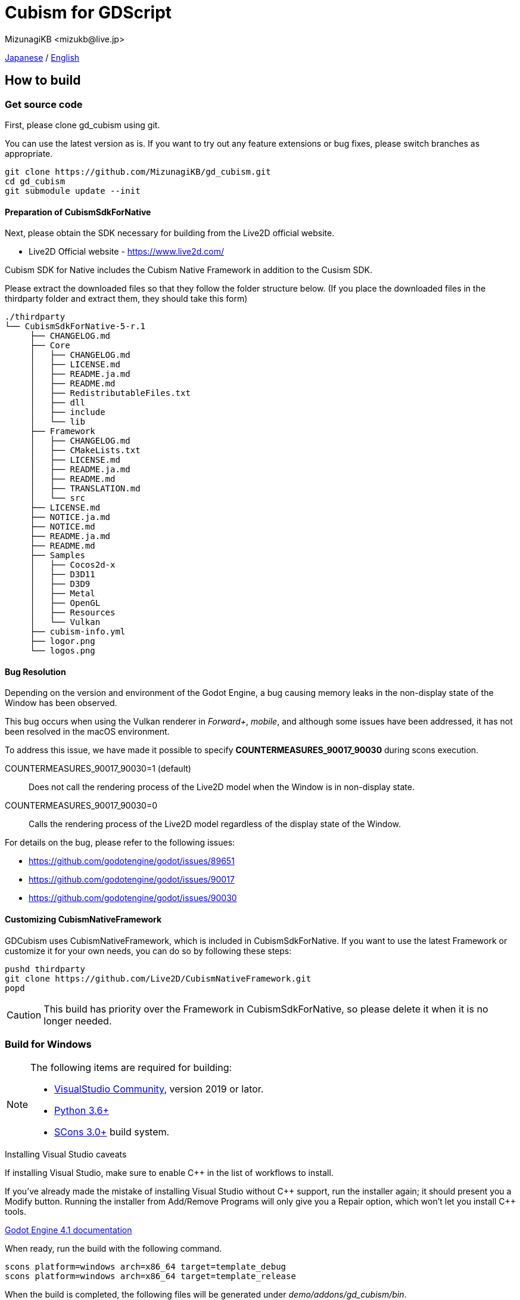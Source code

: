 = Cubism for GDScript
:encoding: utf-8
:lang: en
:author: MizunagiKB <mizukb@live.jp>
:copyright: 2023 MizunagiKB
:doctype: book
:source-highlighter: highlight.js
:icons: font
:experimental:
:stylesdir: ./res/theme/css
:stylesheet: mizunagi-works.css
ifdef::env-github,env-vscode[]
:adocsuffix: .adoc
endif::env-github,env-vscode[]
ifndef::env-github,env-vscode[]
:adocsuffix: .html
endif::env-github,env-vscode[]


xref:../ja/build{adocsuffix}[Japanese] / xref:../ja/build{adocsuffix}[English]


== How to build
=== Get source code

First, please clone gd_cubism using git.

You can use the latest version as is. If you want to try out any feature extensions or bug fixes, please switch branches as appropriate.

[source, bash]
----
git clone https://github.com/MizunagiKB/gd_cubism.git
cd gd_cubism
git submodule update --init
----


==== Preparation of CubismSdkForNative

Next, please obtain the SDK necessary for building from the Live2D official website.

* Live2D Official website - https://www.live2d.com/

Cubism SDK for Native includes the Cubism Native Framework in addition to the Cusism SDK.

Please extract the downloaded files so that they follow the folder structure below. (If you place the downloaded files in the thirdparty folder and extract them, they should take this form)

[source, console]
----
./thirdparty
└── CubismSdkForNative-5-r.1
     ├── CHANGELOG.md
     ├── Core
     │   ├── CHANGELOG.md
     │   ├── LICENSE.md
     │   ├── README.ja.md
     │   ├── README.md
     │   ├── RedistributableFiles.txt
     │   ├── dll
     │   ├── include
     │   └── lib
     ├── Framework
     │   ├── CHANGELOG.md
     │   ├── CMakeLists.txt
     │   ├── LICENSE.md
     │   ├── README.ja.md
     │   ├── README.md
     │   ├── TRANSLATION.md
     │   └── src
     ├── LICENSE.md
     ├── NOTICE.ja.md
     ├── NOTICE.md
     ├── README.ja.md
     ├── README.md
     ├── Samples
     │   ├── Cocos2d-x
     │   ├── D3D11
     │   ├── D3D9
     │   ├── Metal
     │   ├── OpenGL
     │   ├── Resources
     │   └── Vulkan
     ├── cubism-info.yml
     ├── logor.png
     └── logos.png
----


==== Bug Resolution

Depending on the version and environment of the Godot Engine, a bug causing memory leaks in the non-display state of the Window has been observed.

This bug occurs when using the Vulkan renderer in _Forward+_, _mobile_, and although some issues have been addressed, it has not been resolved in the macOS environment.

To address this issue, we have made it possible to specify *COUNTERMEASURES_90017_90030* during scons execution.

COUNTERMEASURES_90017_90030=1 (default):: Does not call the rendering process of the Live2D model when the Window is in non-display state.
COUNTERMEASURES_90017_90030=0:: Calls the rendering process of the Live2D model regardless of the display state of the Window.

For details on the bug, please refer to the following issues:

* https://github.com/godotengine/godot/issues/89651
* https://github.com/godotengine/godot/issues/90017
* https://github.com/godotengine/godot/issues/90030


==== Customizing CubismNativeFramework

GDCubism uses CubismNativeFramework, which is included in CubismSdkForNative. If you want to use the latest Framework or customize it for your own needs, you can do so by following these steps:

[source, bash]
----
pushd thirdparty
git clone https://github.com/Live2D/CubismNativeFramework.git
popd
----

CAUTION: This build has priority over the Framework in CubismSdkForNative, so please delete it when it is no longer needed.


=== Build for Windows

[NOTE]
====
The following items are required for building:

* link:https://visualstudio.microsoft.com/ja/vs/community/[VisualStudio Community], version 2019 or lator.
* link:https://www.python.org/downloads/windows/[Python 3.6+]
* link:https://scons.org/pages/download.html[SCons 3.0+] build system.
====


.Installing Visual Studio caveats
****
If installing Visual Studio, make sure to enable C{plus}{plus} in the list of workflows to install.

If you've already made the mistake of installing Visual Studio without C{plus}{plus} support, run the installer again; it should present you a Modify button. Running the installer from Add/Remove Programs will only give you a Repair option, which won't let you install C{plus}{plus} tools.

link:https://docs.godotengine.org/en/stable/contributing/development/compiling/compiling_for_windows.html#development-in-visual-studio[Godot Engine 4.1 documentation]
****


When ready, run the build with the following command.

[source]
--
scons platform=windows arch=x86_64 target=template_debug
scons platform=windows arch=x86_64 target=template_release
--

When the build is completed, the following files will be generated under _demo/addons/gd_cubism/bin_.

* libgd_cubism.windows.debug.x86_64.dll
* libgd_cubism.windows.release.x86_64.dll


=== Build for macOS

[NOTE]
====
The following items are required for building:

* link:https://apps.apple.com/us/app/xcode/id497799835[Xcode]
* link:https://www.python.org/downloads/windows/[Python 3.6+]
* link:https://scons.org/pages/download.html[SCons 3.0+] build system.
====

When ready, run the build with the following command.

[source, bash]
--
# for x86_64(intel mac)
scons platform=macos arch=x86_64 target=template_debug
scons platform=macos arch=x86_64 target=template_release
# for arm64(Apple Silicon mac)
scons platform=macos arch=arm64 target=template_debug
scons platform=macos arch=arm64 target=template_release
--

When the build is completed, the following files will be generated under _demo/addons/gd_cubism/bin_.

* libgd_cubism.macos.debug.framework
* libgd_cubism.macos.release.framework


==== Building as a universal binary

If you want to build as a universal binary, you need to create link files as follows before running scons.


[source, bash]
----
pushd thirdparty/CubismSdkForNative-5-r.1/Core/lib/macos
mkdir universal
lipo -create arm64/libLive2DCubismCore.a x86_64/libLive2DCubismCore.a -output universal/libLive2DCubismCore.a
popd

# for universal
scons platform=macos arch=universal target=template_debug
scons platform=macos arch=universal target=template_release
----


=== Build for Linux

[NOTE]
====
The following items are required for building:

* GCC 7+, Clang 6+.
* link:https://www.python.org/downloads/windows/[Python 3.6+].
* link:https://scons.org/pages/download.html[SCons 3.0+] build system.

For Linux, additional packages may be required for each distribution. Please refer to the Godot Engine documentation to find out what distributions require. (I checked on Ubuntu 22.04 Desktop)

* link:https://docs.godotengine.org/en/stable/contributing/development/compiling/compiling_for_linuxbsd.html[Compiling for Linux, *BSD]
====


When ready, run the build with the following command.

[source, bash]
--
scons platform=linux arch=x86_64 target=template_debug
scons platform=linux arch=x86_64 target=template_release
--

When the build is completed, the following files will be generated under _demo/addons/gd_cubism/bin_.

* libgd_cubism.linux.debug.x86_64.so
* libgd_cubism.linux.release.x86_64.so


=== Build for Others

The following two have only been verified to be buildable, and have not been tested for operation.

Please use them as a reference when trying to run them in each environment.


==== Build for iOS

[NOTE]
====
The following items are required for building:

* link:https://apps.apple.com/us/app/xcode/id497799835[Xcode]
* link:https://www.python.org/downloads/windows/[Python 3.6+]
* link:https://scons.org/pages/download.html[SCons 3.0+] build system.
====

In cases where Xcode is used only from the command line, there may be instances where the build for iphoneos does not start.

In such cases, you can get the build to proceed by re-specifying the path to Xcode as follows:

[source, bash]
----
sudo xcode-select --switch /Applications/Xcode.app 
----

When ready, run the build with the following command.

[source, bash]
--
# for arm64
scons platform=ios arch=arm64 target=template_debug
scons platform=ios arch=arm64 target=template_release
# for universol
scons platform=ios arch=universal target=template_debug
scons platform=ios arch=universal target=template_release
--

When the build is completed, the following files will be generated under _demo/addons/gd_cubism/bin_.

* libgd_cubism.ios.debug.arm64.dylib
* libgd_cubism.ios.release.arm64.dylib
* libgd_cubism.ios.debug.universal.dylib
* libgd_cubism.ios.release.universal.dylib


==== Build for Android

[NOTE]
====
The following items are required for building:

* link:https://www.python.org/downloads/windows/[Python 3.6+].
* link:https://scons.org/pages/download.html[SCons 3.0+] build system.
* link:https://developer.android.com/studio[Android Studio]
* link:https://www.azul.com/downloads/?package=jdk#zulu[Azul Zulu: 21.28.85]
====

Assuming that you have installed Android Studio on a Windows 10 environment, follow these steps:

Launch Android Studio and open the SDK Manager. You can access the SDK Manager from the More Actions menu on the Welcome to Android Studio screen that appears when you start Android Studio.

Once the SDK Manager is open, check the following items and download them.

* SDK Platforms
** Android API 34
** Android 10("Q")
* SDK Tools
** Android SDK Build-Tools 34
** NDK (Side by side)
** Android SDK Command-line Tools (latest)
** CMake
** Android Emulator
** Android SDK Platform-Tools
** Android SDK Tools (Obsolete)

When ready, run the build with the following command.

[source, bash]
--
scons platform=android target=template_debug arch=armv7
scons platform=android target=template_release arch=armv7
scons platform=android target=template_debug arch=arm64v8
scons platform=android target=template_release arch=arm64v8
--

If the build does not start, try setting the following environment variables:

* ANDROID_SDK_ROOT ... The location where the items selected by the SDK Manager are installed
* ANDROID_HOME ... The location where the items selected by the SDK Manager are installed
* ANDROID_NDK_HOME ... The location where the NDK installed by the SDK Manager is located
* ANDROID_NDK_ROOT ... The location where the NDK installed by the SDK Manager is located

.example
[source, bash]
--
set ANDROID_SDK_ROOT=D:\Android\sdk
set ANDROID_HOME=D:\Android\sdk
set ANDROID_NDK_HOME=%ANDROID_SDK_ROOT%\ndk\26.0.10792818
set ANDROID_NDK_ROOT=%ANDROID_SDK_ROOT%\ndk\26.0.10792818
--

When the build is completed, the following files will be generated under _demo/addons/gd_cubism/bin_.

* libgd_cubism.android.debug.arm32.so
* libgd_cubism.android.release.arm32.so
* libgd_cubism.android.debug.arm64.so
* libgd_cubism.android.release.arm64.so
